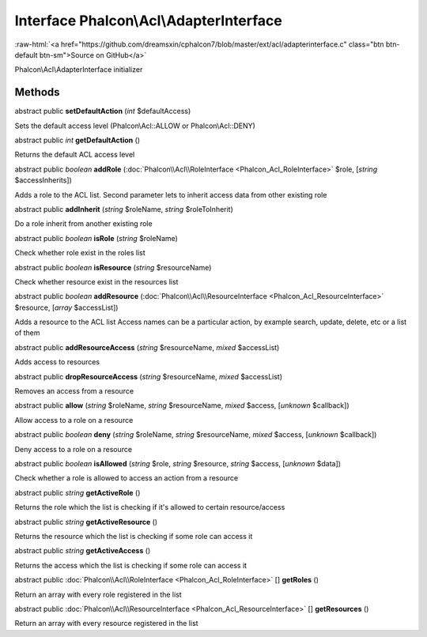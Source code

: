 Interface **Phalcon\\Acl\\AdapterInterface**
============================================

.. role:: raw-html(raw)
   :format: html

:raw-html:`<a href="https://github.com/dreamsxin/cphalcon7/blob/master/ext/acl/adapterinterface.c" class="btn btn-default btn-sm">Source on GitHub</a>`

Phalcon\\Acl\\AdapterInterface initializer


Methods
-------

abstract public  **setDefaultAction** (*int* $defaultAccess)

Sets the default access level (Phalcon\\Acl::ALLOW or Phalcon\\Acl::DENY)



abstract public *int*  **getDefaultAction** ()

Returns the default ACL access level



abstract public *boolean*  **addRole** (:doc:`Phalcon\\Acl\\RoleInterface <Phalcon_Acl_RoleInterface>` $role, [*string* $accessInherits])

Adds a role to the ACL list. Second parameter lets to inherit access data from other existing role



abstract public  **addInherit** (*string* $roleName, *string* $roleToInherit)

Do a role inherit from another existing role



abstract public *boolean*  **isRole** (*string* $roleName)

Check whether role exist in the roles list



abstract public *boolean*  **isResource** (*string* $resourceName)

Check whether resource exist in the resources list



abstract public *boolean*  **addResource** (:doc:`Phalcon\\Acl\\ResourceInterface <Phalcon_Acl_ResourceInterface>` $resource, [*array* $accessList])

Adds a resource to the ACL list Access names can be a particular action, by example search, update, delete, etc or a list of them



abstract public  **addResourceAccess** (*string* $resourceName, *mixed* $accessList)

Adds access to resources



abstract public  **dropResourceAccess** (*string* $resourceName, *mixed* $accessList)

Removes an access from a resource



abstract public  **allow** (*string* $roleName, *string* $resourceName, *mixed* $access, [*unknown* $callback])

Allow access to a role on a resource



abstract public *boolean*  **deny** (*string* $roleName, *string* $resourceName, *mixed* $access, [*unknown* $callback])

Deny access to a role on a resource



abstract public *boolean*  **isAllowed** (*string* $role, *string* $resource, *string* $access, [*unknown* $data])

Check whether a role is allowed to access an action from a resource



abstract public *string*  **getActiveRole** ()

Returns the role which the list is checking if it's allowed to certain resource/access



abstract public *string*  **getActiveResource** ()

Returns the resource which the list is checking if some role can access it



abstract public *string*  **getActiveAccess** ()

Returns the access which the list is checking if some role can access it



abstract public :doc:`Phalcon\\Acl\\RoleInterface <Phalcon_Acl_RoleInterface>` [] **getRoles** ()

Return an array with every role registered in the list



abstract public :doc:`Phalcon\\Acl\\ResourceInterface <Phalcon_Acl_ResourceInterface>` [] **getResources** ()

Return an array with every resource registered in the list



